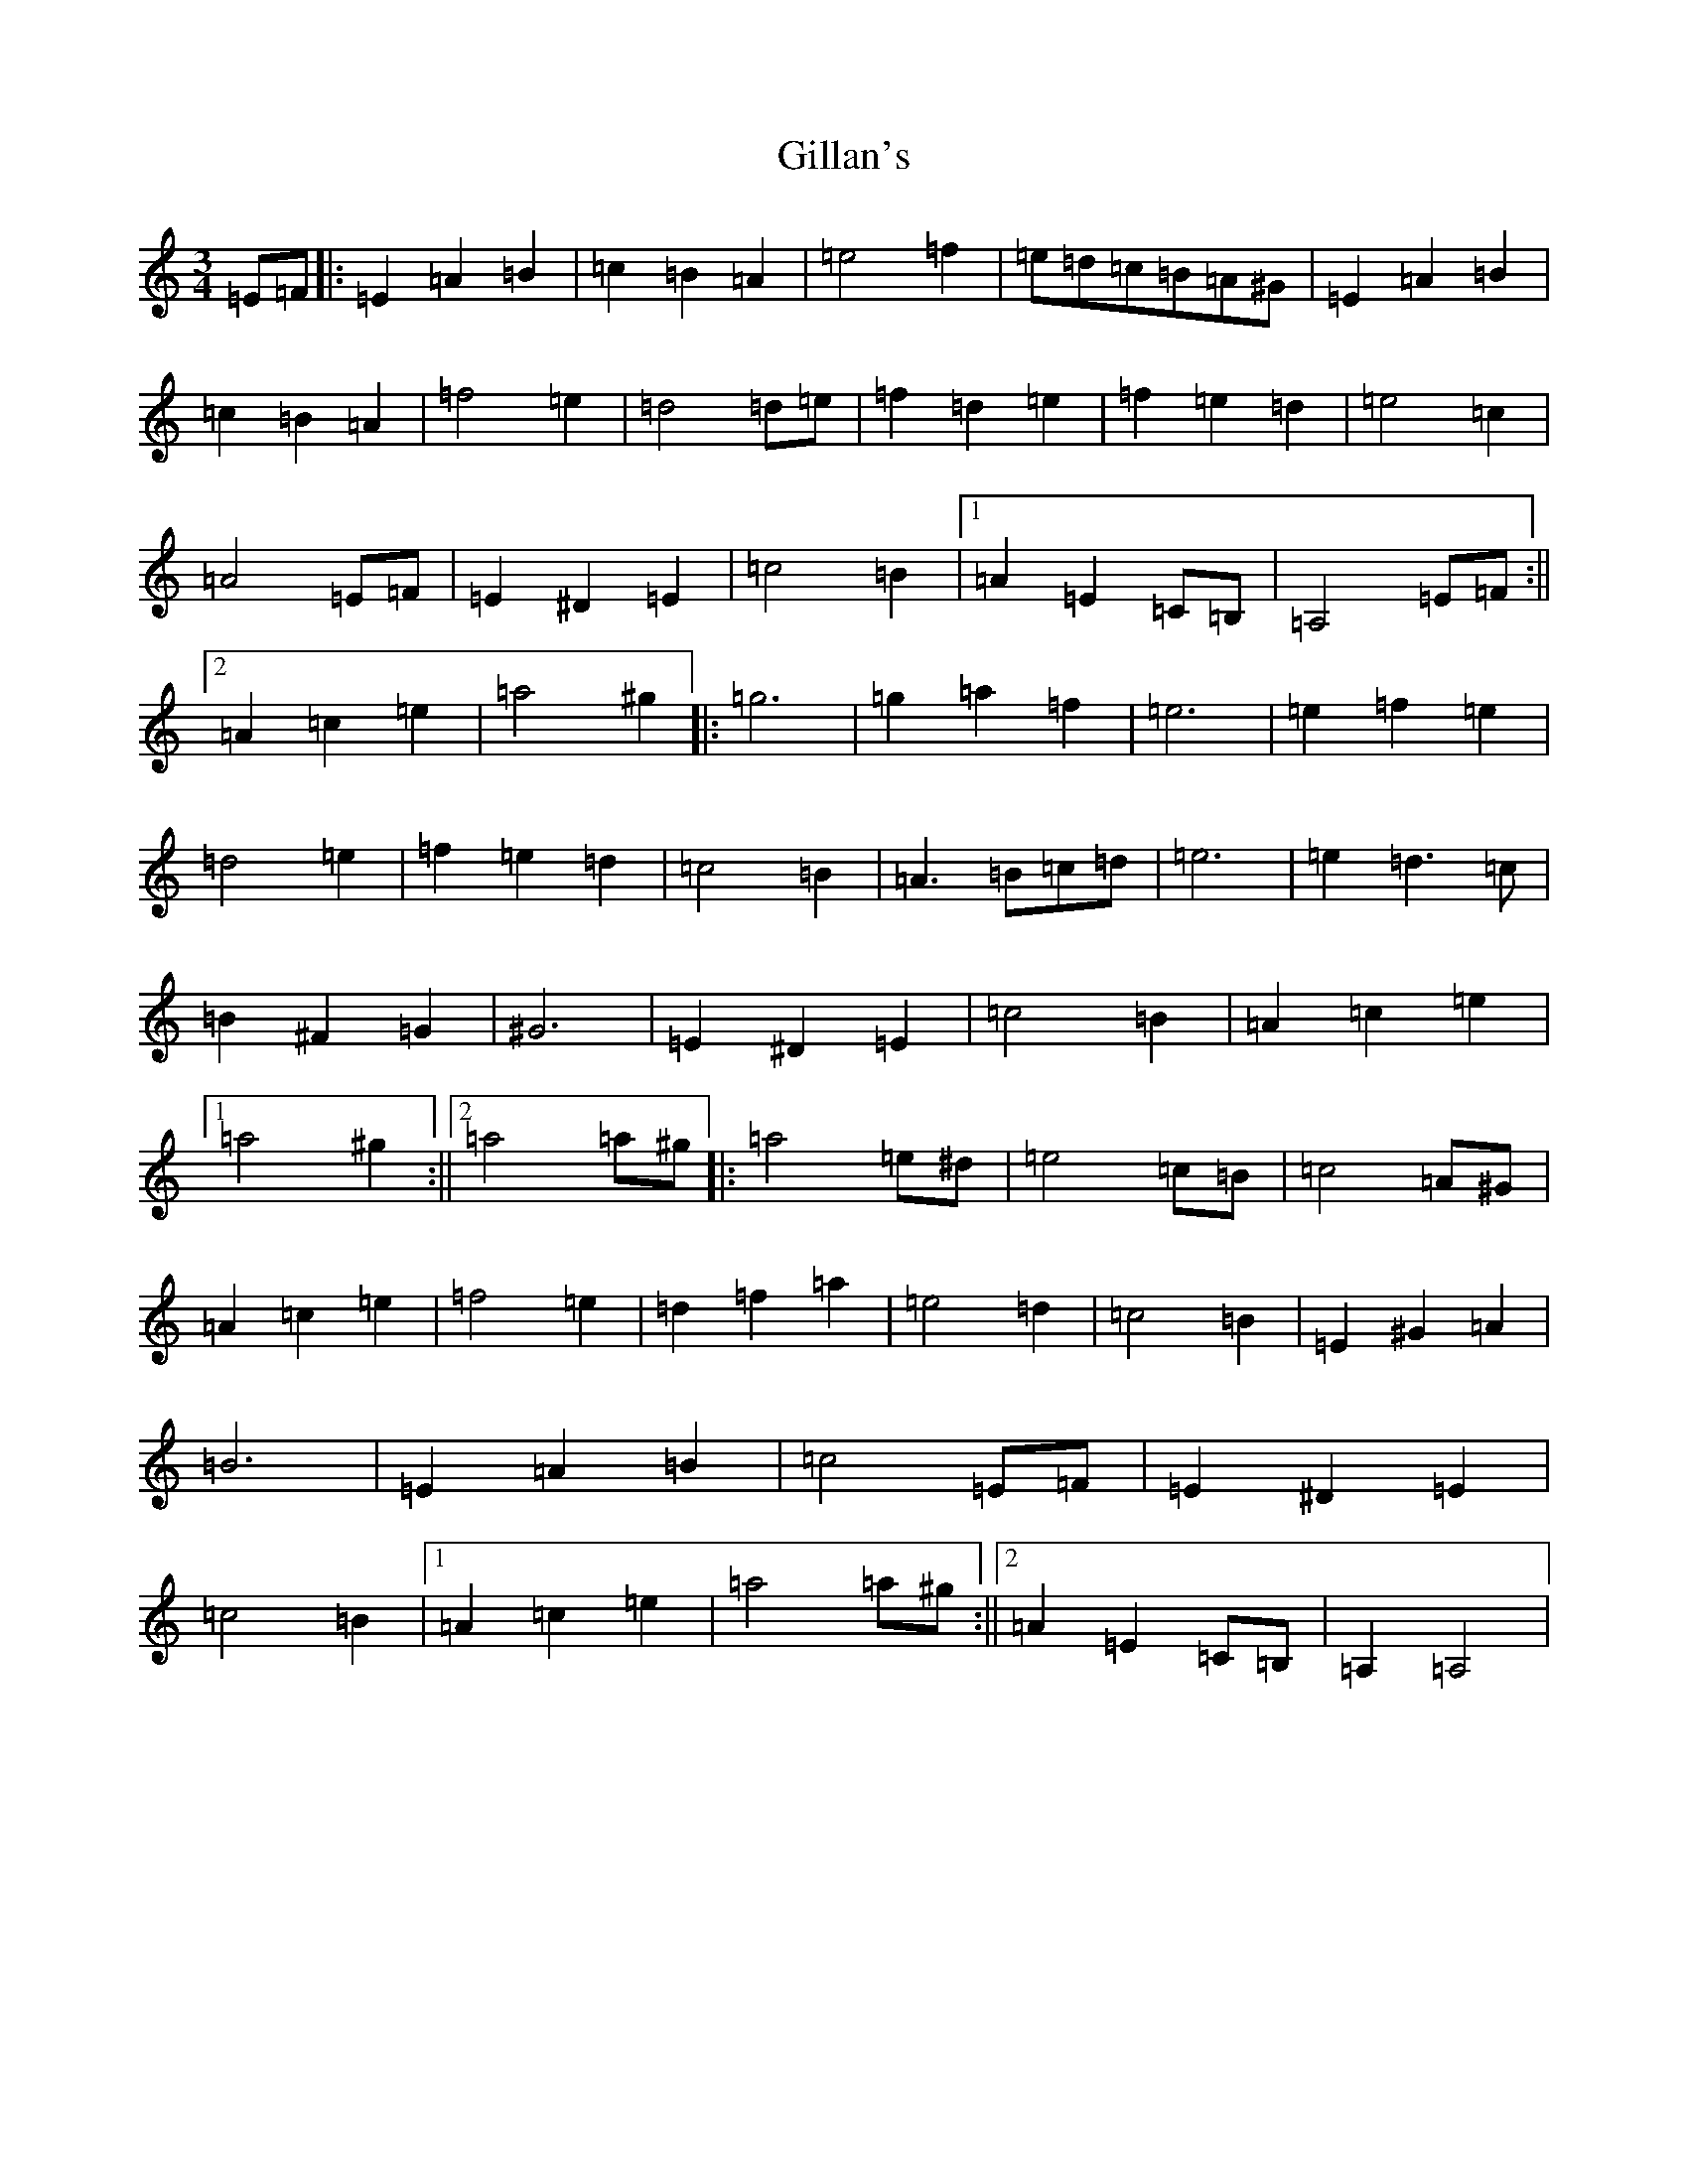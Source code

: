 X: 15088
T: Gillan's
S: https://thesession.org/tunes/12917#setting22124
Z: A Major
R: reel
M:3/4
L:1/8
K: C Major
=E=F|:=E2=A2=B2|=c2=B2=A2|=e4=f2|=e=d=c=B=A^G|=E2=A2=B2|=c2=B2=A2|=f4=e2|=d4=d=e|=f2=d2=e2|=f2=e2=d2|=e4=c2|=A4=E=F|=E2^D2=E2|=c4=B2|1=A2=E2=C=B,|=A,4=E=F:||2=A2=c2=e2|=a4^g2|:=g6|=g2=a2=f2|=e6|=e2=f2=e2|=d4=e2|=f2=e2=d2|=c4=B2|=A3=B=c=d|=e6|=e2=d3=c|=B2^F2=G2|^G6|=E2^D2=E2|=c4=B2|=A2=c2=e2|1=a4^g2:||2=a4=a^g|:=a4=e^d|=e4=c=B|=c4=A^G|=A2=c2=e2|=f4=e2|=d2=f2=a2|=e4=d2|=c4=B2|=E2^G2=A2|=B6|=E2=A2=B2|=c4=E=F|=E2^D2=E2|=c4=B2|1=A2=c2=e2|=a4=a^g:||2=A2=E2=C=B,|=A,2=A,4|